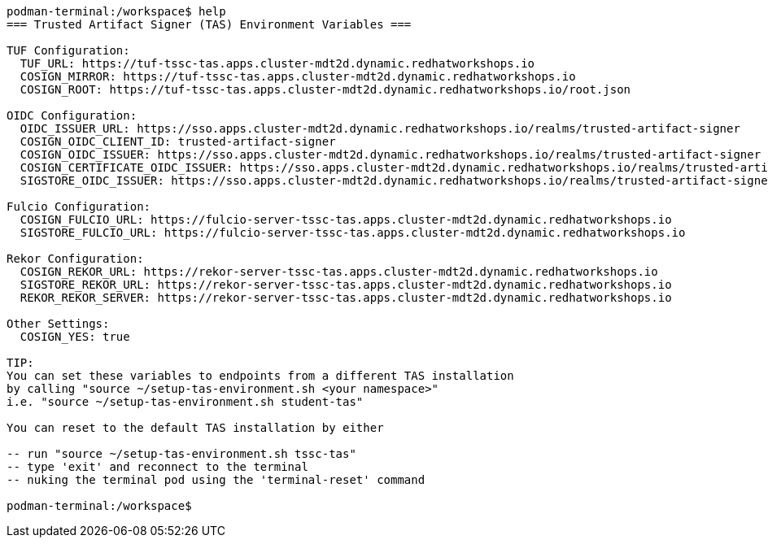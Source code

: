 

[source,console]
----
podman-terminal:/workspace$ help
=== Trusted Artifact Signer (TAS) Environment Variables ===

TUF Configuration:
  TUF_URL: https://tuf-tssc-tas.apps.cluster-mdt2d.dynamic.redhatworkshops.io
  COSIGN_MIRROR: https://tuf-tssc-tas.apps.cluster-mdt2d.dynamic.redhatworkshops.io
  COSIGN_ROOT: https://tuf-tssc-tas.apps.cluster-mdt2d.dynamic.redhatworkshops.io/root.json

OIDC Configuration:
  OIDC_ISSUER_URL: https://sso.apps.cluster-mdt2d.dynamic.redhatworkshops.io/realms/trusted-artifact-signer
  COSIGN_OIDC_CLIENT_ID: trusted-artifact-signer
  COSIGN_OIDC_ISSUER: https://sso.apps.cluster-mdt2d.dynamic.redhatworkshops.io/realms/trusted-artifact-signer
  COSIGN_CERTIFICATE_OIDC_ISSUER: https://sso.apps.cluster-mdt2d.dynamic.redhatworkshops.io/realms/trusted-artifact-signer
  SIGSTORE_OIDC_ISSUER: https://sso.apps.cluster-mdt2d.dynamic.redhatworkshops.io/realms/trusted-artifact-signer

Fulcio Configuration:
  COSIGN_FULCIO_URL: https://fulcio-server-tssc-tas.apps.cluster-mdt2d.dynamic.redhatworkshops.io
  SIGSTORE_FULCIO_URL: https://fulcio-server-tssc-tas.apps.cluster-mdt2d.dynamic.redhatworkshops.io

Rekor Configuration:
  COSIGN_REKOR_URL: https://rekor-server-tssc-tas.apps.cluster-mdt2d.dynamic.redhatworkshops.io
  SIGSTORE_REKOR_URL: https://rekor-server-tssc-tas.apps.cluster-mdt2d.dynamic.redhatworkshops.io
  REKOR_REKOR_SERVER: https://rekor-server-tssc-tas.apps.cluster-mdt2d.dynamic.redhatworkshops.io

Other Settings:
  COSIGN_YES: true

TIP: 
You can set these variables to endpoints from a different TAS installation
by calling "source ~/setup-tas-environment.sh <your namespace>"
i.e. "source ~/setup-tas-environment.sh student-tas"

You can reset to the default TAS installation by either

-- run "source ~/setup-tas-environment.sh tssc-tas" 
-- type 'exit' and reconnect to the terminal
-- nuking the terminal pod using the 'terminal-reset' command

podman-terminal:/workspace$ 

----